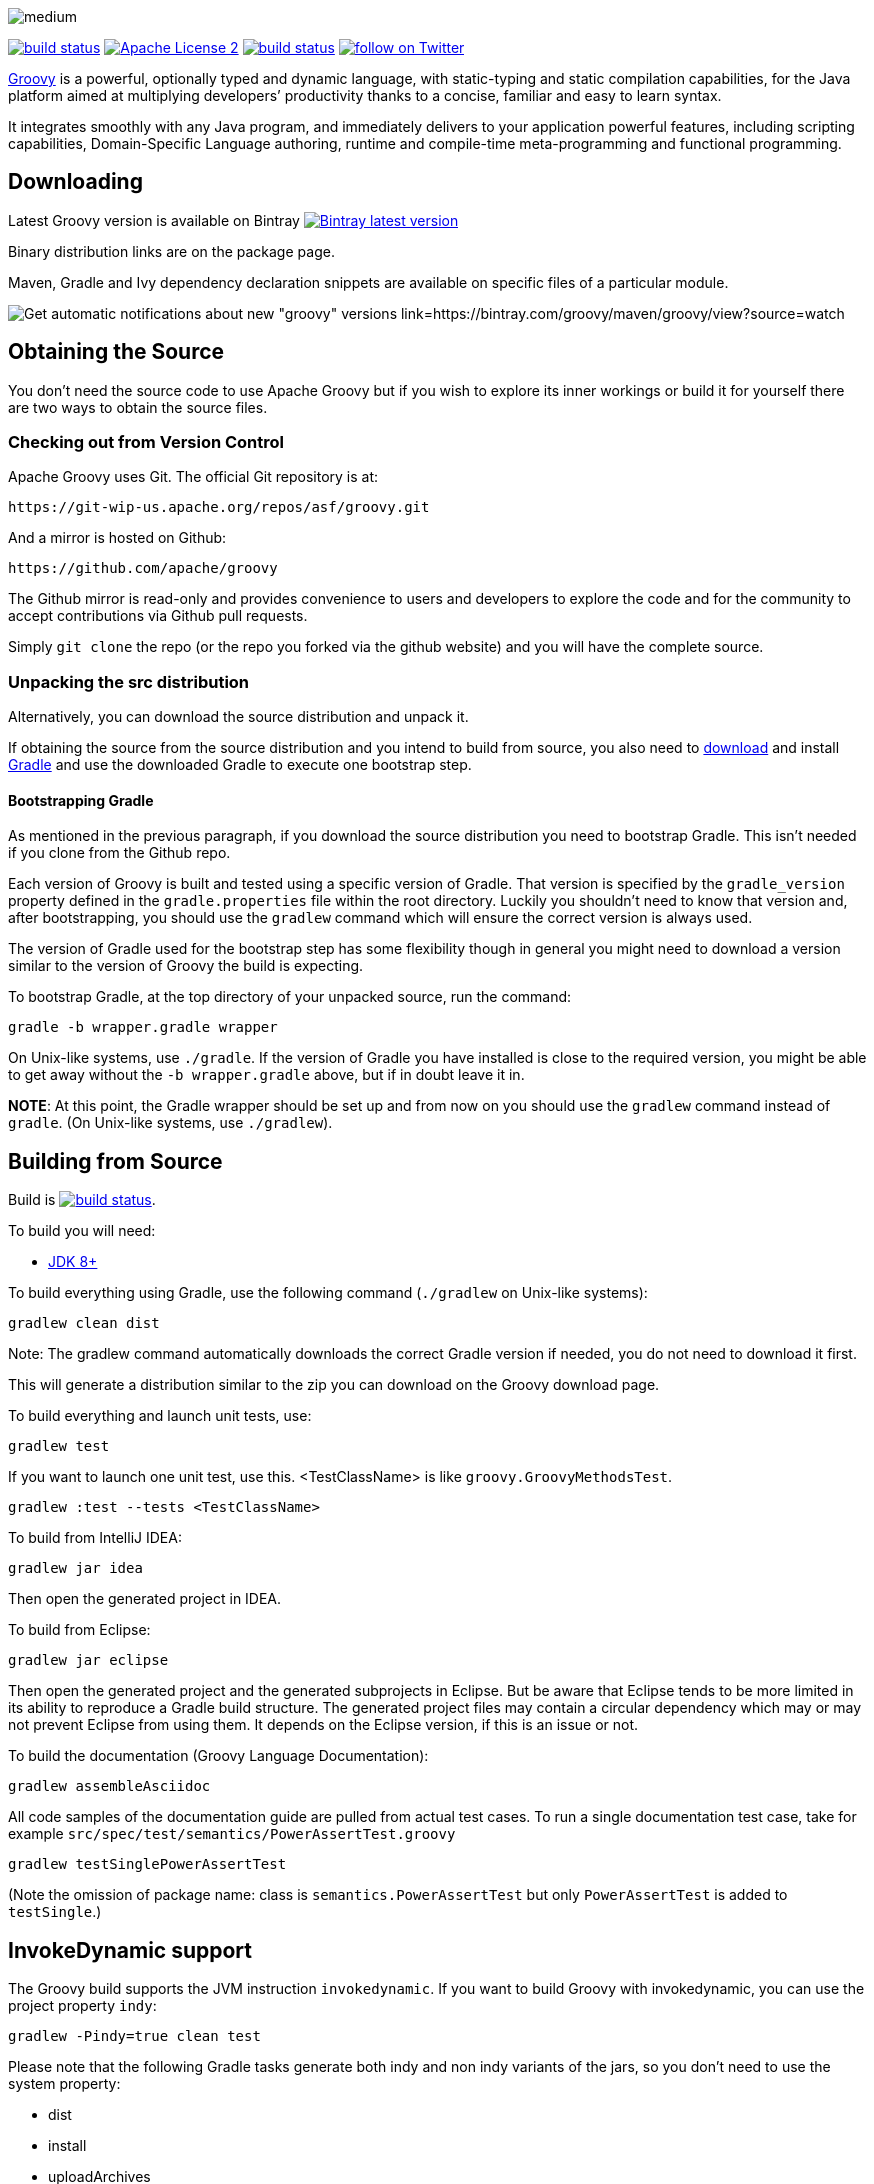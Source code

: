 //////////////////////////////////////////

  Licensed to the Apache Software Foundation (ASF) under one
  or more contributor license agreements.  See the NOTICE file
  distributed with this work for additional information
  regarding copyright ownership.  The ASF licenses this file
  to you under the Apache License, Version 2.0 (the
  "License"); you may not use this file except in compliance
  with the License.  You may obtain a copy of the License at

    http://www.apache.org/licenses/LICENSE-2.0

  Unless required by applicable law or agreed to in writing,
  software distributed under the License is distributed on an
  "AS IS" BASIS, WITHOUT WARRANTIES OR CONDITIONS OF ANY
  KIND, either express or implied.  See the License for the
  specific language governing permissions and limitations
  under the License.

//////////////////////////////////////////

= Apache Groovy
The Groovy development team
:revdate: 24-02-2014
:build-icon: http://ci.groovy-lang.org:8111/app/rest/builds/buildType:(id:Groovy_Jdk7Build)/statusIcon
:noheader:
:groovy-www: http://groovy-lang.org/
:groovy-ci: http://ci.groovy-lang.org?guest=1
:jdk: http://www.oracle.com/technetwork/java/javase/downloads
:bintray-latest-version-image: https://api.bintray.com/packages/groovy/maven/groovy/images/download.png
:bintray-latest-version-link: https://bintray.com/groovy/maven/groovy/_latestVersion
:bintray-watch-image: https://www.bintray.com/docs/images/bintray_badge_color.png
:bintray-watch-link: https://bintray.com/groovy/maven/groovy/view?source=watch
:apache-license-icon: https://img.shields.io/badge/license-APL2-blue.svg
:apache-license-link: http://www.apache.org/licenses/LICENSE-2.0.txt
:apache-groovy-twitter-icon: https://img.shields.io/twitter/follow/ApacheGroovy.svg?style=social
:apache-groovy-twitter-link: https://twitter.com/intent/follow?screen_name=ApacheGroovy
:jdk-icon: https://img.shields.io/badge/java-8+-4c7e9f.svg

[.left.text-left]
image::https://raw.githubusercontent.com/groovy/artwork/master/medium.png[]
image:{jdk-icon}[build status, link={jdk}]
image:{apache-license-icon}[Apache License 2, link={apache-license-link}]
image:{build-icon}[build status, link={groovy-ci}]
image:{apache-groovy-twitter-icon}[follow on Twitter, link={apache-groovy-twitter-link}]

{groovy-www}[Groovy] is a powerful, optionally typed and dynamic language, with static-typing and static compilation capabilities, for the Java platform aimed at multiplying developers’ productivity thanks to a concise, familiar and easy to learn syntax.

It integrates smoothly with any Java program, and immediately delivers to your application powerful features, including scripting capabilities, Domain-Specific Language authoring, runtime and compile-time meta-programming and functional programming. 

== Downloading

Latest Groovy version is available on Bintray image:{bintray-latest-version-image}[Bintray latest version, link={bintray-latest-version-link}]

Binary distribution links are on the package page.

Maven, Gradle and Ivy dependency declaration snippets are available on specific files of a particular module.

image:{bintray-watch-image}[Get automatic notifications about new "groovy" versions link={bintray-watch-link}]

== Obtaining the Source

You don't need the source code to use Apache Groovy but if you wish to explore its inner workings or build it for yourself there are two ways to obtain the source files.

=== Checking out from Version Control

Apache Groovy uses Git. The official Git repository is at:

    https://git-wip-us.apache.org/repos/asf/groovy.git

And a mirror is hosted on Github:

    https://github.com/apache/groovy

The Github mirror is read-only and provides convenience to users and developers to explore the code and for the community to accept contributions via Github pull requests.

Simply `git clone` the repo (or the repo you forked via the github website) and you will have the complete source.

=== Unpacking the src distribution

Alternatively, you can download the source distribution and unpack it.

If obtaining the source from the source distribution and you intend to build from source,
you also need to https://gradle.org/downloads/[download] and install http://gradle.org/[Gradle] and
use the downloaded Gradle to execute one bootstrap step.

==== Bootstrapping Gradle

As mentioned in the previous paragraph, if you download the source distribution
you need to bootstrap Gradle. This isn't needed if you clone from the Github repo.

Each version of Groovy is built and tested using a specific version of Gradle.
That version is specified by the `gradle_version` property defined in the `gradle.properties`
file within the root directory. Luckily you shouldn't need to know that version and,
after bootstrapping, you should use the `gradlew` command which will ensure the
correct version is always used.

The version of Gradle used for the bootstrap step has some flexibility though in general
you might need to download a version similar to the version of Groovy the build is
expecting.

To bootstrap Gradle, at the top directory of your unpacked source, run the command:

    gradle -b wrapper.gradle wrapper

On Unix-like systems, use `./gradle`.
If the version of Gradle you have installed is close to the required version,
you might be able to get away without the `-b wrapper.gradle` above, but if in
doubt leave it in.

*NOTE*: At this point, the Gradle wrapper should be set up and from now on you should use
the `gradlew` command instead of `gradle`. (On Unix-like systems, use `./gradlew`).

== Building from Source

Build is image:{build-icon}[build status, link={groovy-ci}].

To build you will need:

* {jdk}[JDK 8+]

To build everything using Gradle, use the following command (`./gradlew` on Unix-like systems):

    gradlew clean dist

Note: The gradlew command automatically downloads the correct Gradle version if needed, you do not need to download it first.

This will generate a distribution similar to the zip you can download on the Groovy download page.

To build everything and launch unit tests, use:

    gradlew test

If you want to launch one unit test, use this. <TestClassName> is like `groovy.GroovyMethodsTest`.

    gradlew :test --tests <TestClassName>

To build from IntelliJ IDEA:

    gradlew jar idea

Then open the generated project in IDEA.

To build from Eclipse:

    gradlew jar eclipse

Then open the generated project and the generated subprojects in Eclipse. But be aware that Eclipse tends to be more limited in its ability to reproduce a Gradle build structure. The generated project files may contain a circular dependency which may or may not prevent Eclipse from using them. It depends on the Eclipse version, if this is an issue or not.

To build the documentation (Groovy Language Documentation):

    gradlew assembleAsciidoc

All code samples of the documentation guide are pulled from actual test cases. To run a single documentation test case, take for example `src/spec/test/semantics/PowerAssertTest.groovy`

    gradlew testSinglePowerAssertTest

(Note the omission of package name: class is `semantics.PowerAssertTest` but only `PowerAssertTest` is added to `testSingle`.)

== InvokeDynamic support

The Groovy build supports the JVM instruction `invokedynamic`. If you want to build Groovy with invokedynamic, you can use the project property `indy`:

    gradlew -Pindy=true clean test

Please note that the following Gradle tasks generate both indy and non indy variants of the jars, so you don't need to use the system property:

* dist
* install
* uploadArchives

== Continuous Integration Server

The official CI server runs {groovy-ci}[here] and is sponsored by http://www.jetbrains.com[JetBrains].

== License

Groovy is licensed under the terms of the http://www.apache.org/licenses/LICENSE-2.0.html[Apache License, Version 2.0]

